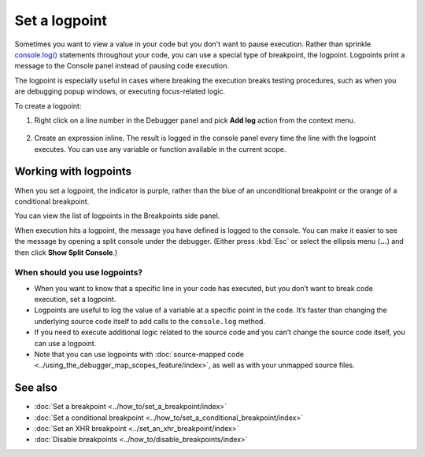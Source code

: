 ==============
Set a logpoint
==============

Sometimes you want to view a value in your code but you don't want to pause execution. Rather than sprinkle `console.log() <https://developer.mozilla.org/en-US/docs/Web/API/console/log>`_ statements throughout your code, you can use a special type of breakpoint, the logpoint. Logpoints print a message to the Console panel instead of pausing code execution.

The logpoint is especially useful in cases where breaking the execution breaks testing procedures, such as when you are debugging popup windows, or executing focus-related logic.

To create a logpoint:

1. Right click on a line number in the Debugger panel and pick **Add log** action from the context menu.

  .. image:: add_logpoint.png
    :class: center

2. Create an expression inline. The result is logged in the console panel every time the line with the logpoint executes. You can use any variable or function available in the current scope.

  .. image:: creating_the_log_point.png
    :class: center

Working with logpoints
**********************

When you set a logpoint, the indicator is purple, rather than the blue of an unconditional breakpoint or the orange of a conditional breakpoint.

You can view the list of logpoints in the Breakpoints side panel.

.. image:: list_logpoints.png
  :class: border

When execution hits a logpoint, the message you have defined is logged to the console. You can make it easier to see the message by opening a split console under the debugger. (Either press :kbd:`Esc` or select the ellipsis menu (**...**) and then click **Show Split Console**.)

.. image:: logpoints.png
  :class: border


When should you use logpoints?
------------------------------

- When you want to know that a specific line in your code has executed, but you don’t want to break code execution, set a logpoint.
- Logpoints are useful to log the value of a variable at a specific point in the code. It’s faster than changing the underlying source code itself to add calls to the ``console.log`` method.
- If you need to execute additional logic related to the source code and you can’t change the source code itself, you can use a logpoint.
- Note that you can use logpoints with :doc:`source-mapped code <../using_the_debugger_map_scopes_feature/index>`, as well as with your unmapped source files.


See also
********

- :doc:`Set a breakpoint <../how_to/set_a_breakpoint/index>`
- :doc:`Set a conditional breakpoint <../how_to/set_a_conditional_breakpoint/index>`
- :doc:`Set an XHR breakpoint <../set_an_xhr_breakpoint/index>`
- :doc:`Disable breakpoints <../how_to/disable_breakpoints/index>`
